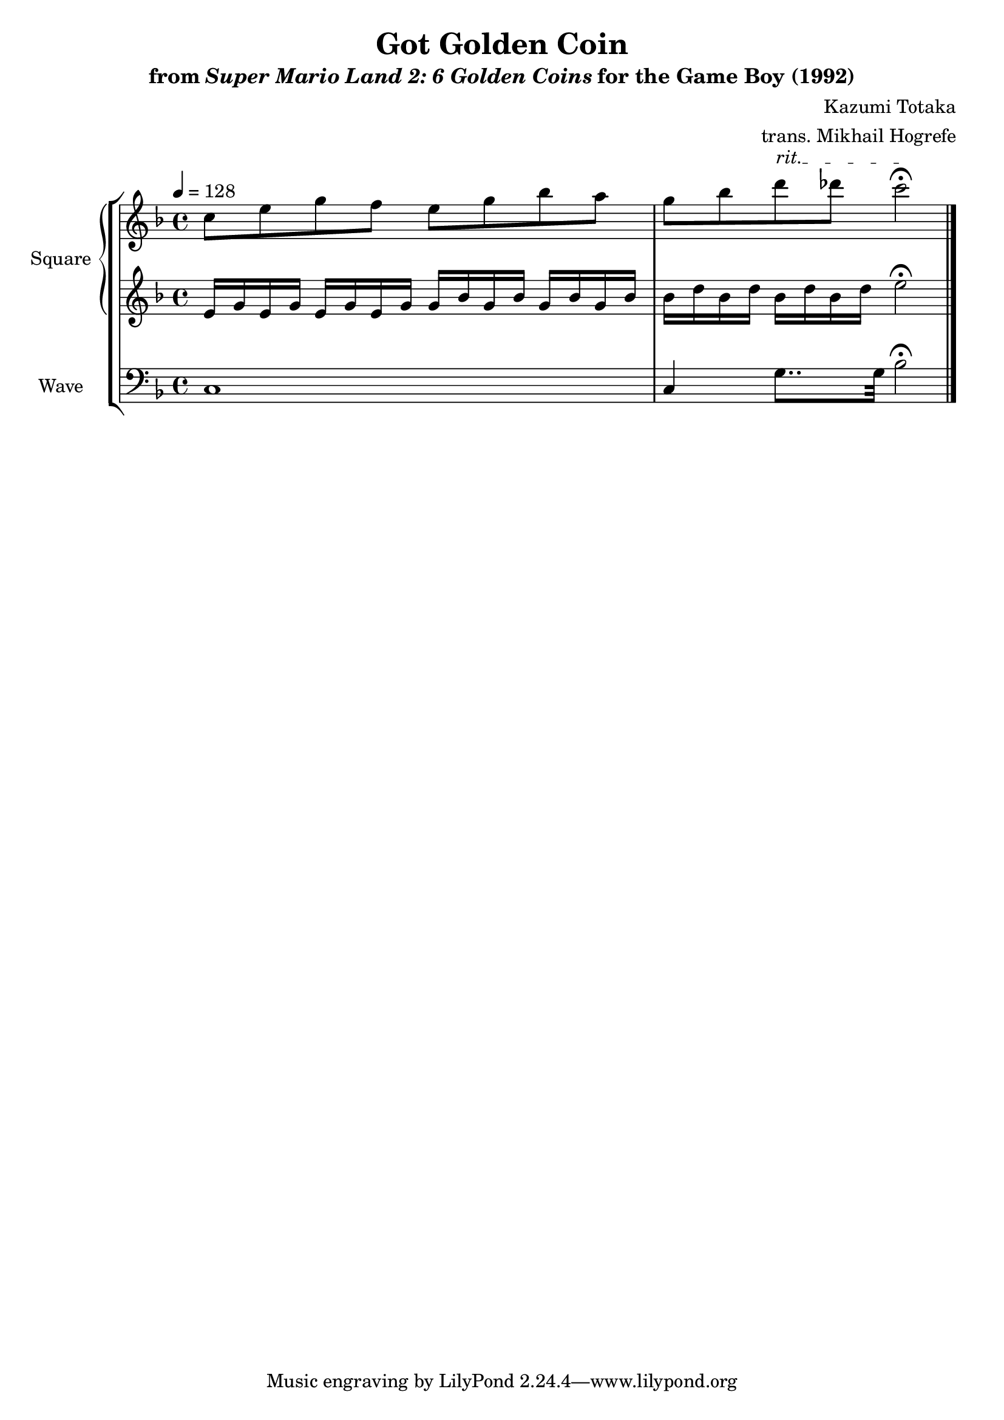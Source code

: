 \version "2.22.0"

smaller = {
    \set fontSize = #-3
    \override Stem #'length-fraction = #0.56
    \override Beam #'thickness = #0.2688
    \override Beam #'length-fraction = #0.56
}

\book {
    \header {
        title = "Got Golden Coin"
        subtitle = \markup { "from" {\italic "Super Mario Land 2: 6 Golden Coins"} "for the Game Boy (1992)" }
        composer = "Kazumi Totaka"
        arranger = "trans. Mikhail Hogrefe"
    }

    \score {
        {
            \new StaffGroup <<
                \new GrandStaff <<
                    \set GrandStaff.instrumentName = "Square"
                    \set GrandStaff.shortInstrumentName = "S."
                    \new Staff \relative c'' {
                   
\key f \major
\tempo 4 = 128
c8 e g f e g bes a |
\override TextSpanner.bound-details.left.text = "rit."
g8 bes d\startTextSpan des c2\stopTextSpan\fermata |
\bar "|."
                    }

                    \new Staff \relative c' {                 
\key f \major
e16 g e g e g e g g bes g bes g bes g bes |
bes16 d bes d bes d bes d e2\fermata |
                    }
                >>

                \new Staff \relative c {
                    \set Staff.instrumentName = "Wave"
                    \set Staff.shortInstrumentName = "W."
\clef bass
\key f \major
c1 |
c4 g'8.. g32 bes2\fermata |
                }
            >>
        }
        \layout {
            \context {
                \Staff
                \RemoveEmptyStaves
            }
            \context {
                \DrumStaff
                \RemoveEmptyStaves
            }
        }
    }
}
